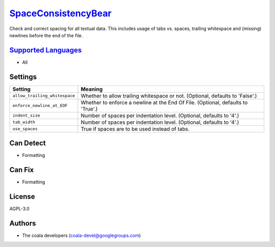 `SpaceConsistencyBear <https://github.com/coala-analyzer/coala-bears/tree/master/bears/general/SpaceConsistencyBear.py>`_
========================

Check and correct spacing for all textual data. This includes usage of tabs vs. spaces, trailing whitespace and (missing) newlines before the end of the file.

`Supported Languages <../README.rst>`_
-----

* All

Settings
--------

+--------------------------------+-------------------------------------------------------------+
| Setting                        |  Meaning                                                    |
+================================+=============================================================+
|                                |                                                             |
| ``allow_trailing_whitespace``  | Whether to allow trailing whitespace or not. (Optional,     |
|                                | defaults to 'False'.)                                       |
|                                |                                                             |
+--------------------------------+-------------------------------------------------------------+
|                                |                                                             |
| ``enforce_newline_at_EOF``     | Whether to enforce a newline at the End Of File. (Optional, |
|                                | defaults to 'True'.)                                        |
|                                |                                                             |
+--------------------------------+-------------------------------------------------------------+
|                                |                                                             |
| ``indent_size``                | Number of spaces per indentation level. (Optional, defaults |
|                                | to '4'.)                                                    |
|                                |                                                             |
+--------------------------------+-------------------------------------------------------------+
|                                |                                                             |
| ``tab_width``                  | Number of spaces per indentation level. (Optional, defaults |
|                                | to '4'.)                                                    |
|                                |                                                             |
+--------------------------------+-------------------------------------------------------------+
|                                |                                                             |
| ``use_spaces``                 | True if spaces are to be used instead of tabs.              +
|                                |                                                             |
+--------------------------------+-------------------------------------------------------------+


Can Detect
----------

* Formatting

Can Fix
----------

* Formatting

License
-------

AGPL-3.0

Authors
-------

* The coala developers (coala-devel@googlegroups.com)
